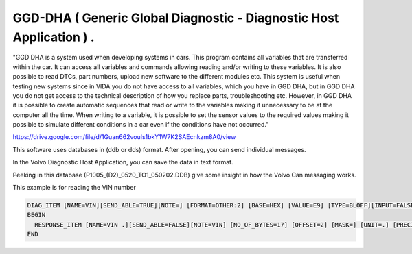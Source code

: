GGD-DHA ( Generic Global Diagnostic - Diagnostic Host Application ) .
=====================================================================


"GGD DHA is a system used when developing systems in cars. This program contains all
variables that are transferred within the car. It can access all variables and commands allowing
reading and/or writing to these variables. It is also possible to read DTCs, part numbers,
upload new software to the different modules etc. This system is useful when testing new
systems since in VIDA you do not have access to all variables, which you have in GGD DHA,
but in GGD DHA you do not get access to the technical description of how you replace parts,
troubleshooting etc. However, in GGD DHA it is possible to create automatic sequences that
read or write to the variables making it unnecessary to be at the computer all the time. When
writing to a variable, it is possible to set the sensor values to the required values making it
possible to simulate different conditions in a car even if the conditions have not occurred."


https://drive.google.com/file/d/1Guan662vouIs1bkY1W7K2SAEcnkzm8A0/view


This software uses databases in (ddb or dds) format.
After opening, you can send individual messages.

.. image:: ../images/DHA.png



In the Volvo Diagnostic Host Application, you can save the data in text format.


Peeking in this database (P1005_(D2)_0520_TO1_050202.DDB) give some insight in how the Volvo Can messaging works.

This example is for reading the VIN number

.. code-block:: none

        DIAG_ITEM [NAME=VIN][SEND_ABLE=TRUE][NOTE=] [FORMAT=OTHER:2] [BASE=HEX] [VALUE=E9] [TYPE=BLOFF][INPUT=FALSE]
        BEGIN
          RESPONSE_ITEM [NAME=VIN .][SEND_ABLE=FALSE][NOTE=VIN] [NO_OF_BYTES=17] [OFFSET=2] [MASK=] [UNIT=.] [PRECISION=0] [SIGNED=U] [BASE=ASCII] [FORMULA=*1] [COMP_VALUE=] [DEP_RESPITEM=CHECKOK] [DEP_RESPITEM_CHECK=TRUE]
        END


